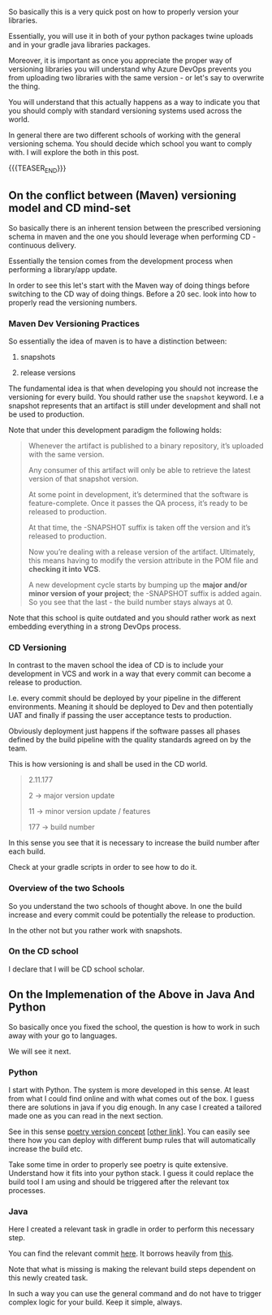 #+BEGIN_COMMENT
.. title: On the Correct Library Versioning Scheme
.. slug: on-the-correct-library-versioning-scheme
.. date: 2022-09-26 13:07:34 UTC+02:00
.. tags: software-engineering, java, Python
.. category: 
.. link: 
.. description: 
.. type: text

#+END_COMMENT

So basically this is a very quick post on how to properly version your
libraries.

Essentially, you will use it in both of your python packages twine
uploads and in your gradle java libraries packages. 

Moreover, it is important as once you appreciate the proper way of
versioning libraries you will understand why Azure DevOps prevents you
from uploading two libraries with the same version - or let's say to
overwrite the thing. 

You will understand that this actually happens as a way to indicate
you that you should comply with standard versioning systems used
across the world.

In general there are two different schools of working with the general
versioning schema. You should decide which school you want to comply
with. I will explore the both in this post. 

{{{TEASER_END}}}

** On the conflict between (Maven) versioning model and CD mind-set

   So basically there is an inherent tension between the prescribed
   versioning schema in maven and the one you should leverage when
   performing CD - continuous delivery.

   Essentially the tension comes from the development process when
   performing a library/app update.

   In order to see this let's start with the Maven way of doing things
   before switching to the CD way of doing things. Before a 20
   sec. look into how to properly read the versioning numbers.
   

*** Maven Dev Versioning Practices

    So essentially the idea of maven is to have a distinction between:

    1. snapshots

    2. release versions

    The fundamental idea is that when developing you should not
    increase the versioning for every build. You should rather use the
    =snapshot= keyword. I.e a snapshot represents that an artifact is
    still under development and shall not be used to production.

    Note that under this development paradigm the following holds:

    #+begin_quote
Whenever the artifact is published to a binary repository, it’s
uploaded with the same version.

Any consumer of this artifact will only be able to retrieve the latest
version of that snapshot version.

At some point in development, it’s determined that the software is feature-complete.
Once it passes the QA process, it’s ready to be released to
production.

At that time, the -SNAPSHOT suffix is taken off the version and it’s
released to production.

Now you’re dealing with a release version of the artifact. Ultimately,
this means having to modify the version attribute in the POM file and
*checking it into VCS*.

A new development cycle starts by bumping up the *major and/or minor
version of your project*; the -SNAPSHOT suffix is added again. So you
see that the last - the build number stays always at 0.
    #+end_quote

    Note that this school is quite outdated and you should rather work
    as next embedding everything in a strong DevOps process. 
        
*** CD Versioning

    In contrast to the maven school the idea of CD is to include your
    development in VCS and work in a way that every commit can become
    a release to production.

    I.e. every commit should be deployed by your pipeline in the
    different environments.  Meaning it should be deployed to Dev and
    then potentially UAT and finally if passing the user acceptance
    tests to production.

    Obviously deployment just happens if the software passes all
    phases defined by the build pipeline with the quality standards
    agreed on by the team.

    This is how versioning is and shall be used in the CD world.

    #+begin_quote
2.11.177

2 -> major version update

11 -> minor version update / features

177 -> build number
    #+end_quote

    In this sense you see that it is necessary to increase the build
    number after each build.

    Check at your gradle scripts in order to see how to do it. 
   
*** Overview of the two Schools

    So you understand the two schools of thought above. In one the
    build increase and every commit could be potentially the release
    to production.

    In the other not but you rather work with snapshots. 
    
    #+begin_export html
     <img src="../../images/Screenshot 2022-09-27 142038.png" class="center">
    #+end_export

*** On the CD school

    I declare that I will be CD school scholar. 
    

** On the Implemenation of the Above in Java And Python

   So basically once you fixed the school, the question is how to work
   in such away with your go to languages.

   We will see it next. 

*** Python

    I start with Python. The system is more developed in this
    sense. At least from what I could find online and with what comes
    out of the box. I guess there are solutions in java if you dig
    enough. In any case I created a tailored made one as you can read
    in the next section.

    See in this sense [[https://python-poetry.org/docs/cli/#version][poetry version concept]] [[[https://py-pkgs.org/07-releasing-versioning][other link]]]. You can
    easily see there how you can deploy with different bump rules that
    will automatically increase the build etc. 

    Take some time in order to properly see poetry is quite
    extensive. Understand how it fits into your python stack. I guess
    it could replace the build tool I am using and should be triggered
    after the relevant tox processes. 

*** Java

    Here I created a relevant task in gradle in order to perform this
    necessary step.

    You can find the relevant commit [[https://github.com/MarcoHassan/mySpringPlayground/commit/dc74b3e904f343d3d9f7b9c51cb0dba00f932efa][here]]. It borrows heavily from
    [[https://stackoverflow.com/questions/39824574/version-increment-using-gradle-task][this]].

    Note that what is missing is making the relevant build steps
    dependent on this newly created task.

    In such a way you can use the general command and do not have to
    trigger complex logic for your build. Keep it simple, always.
    
